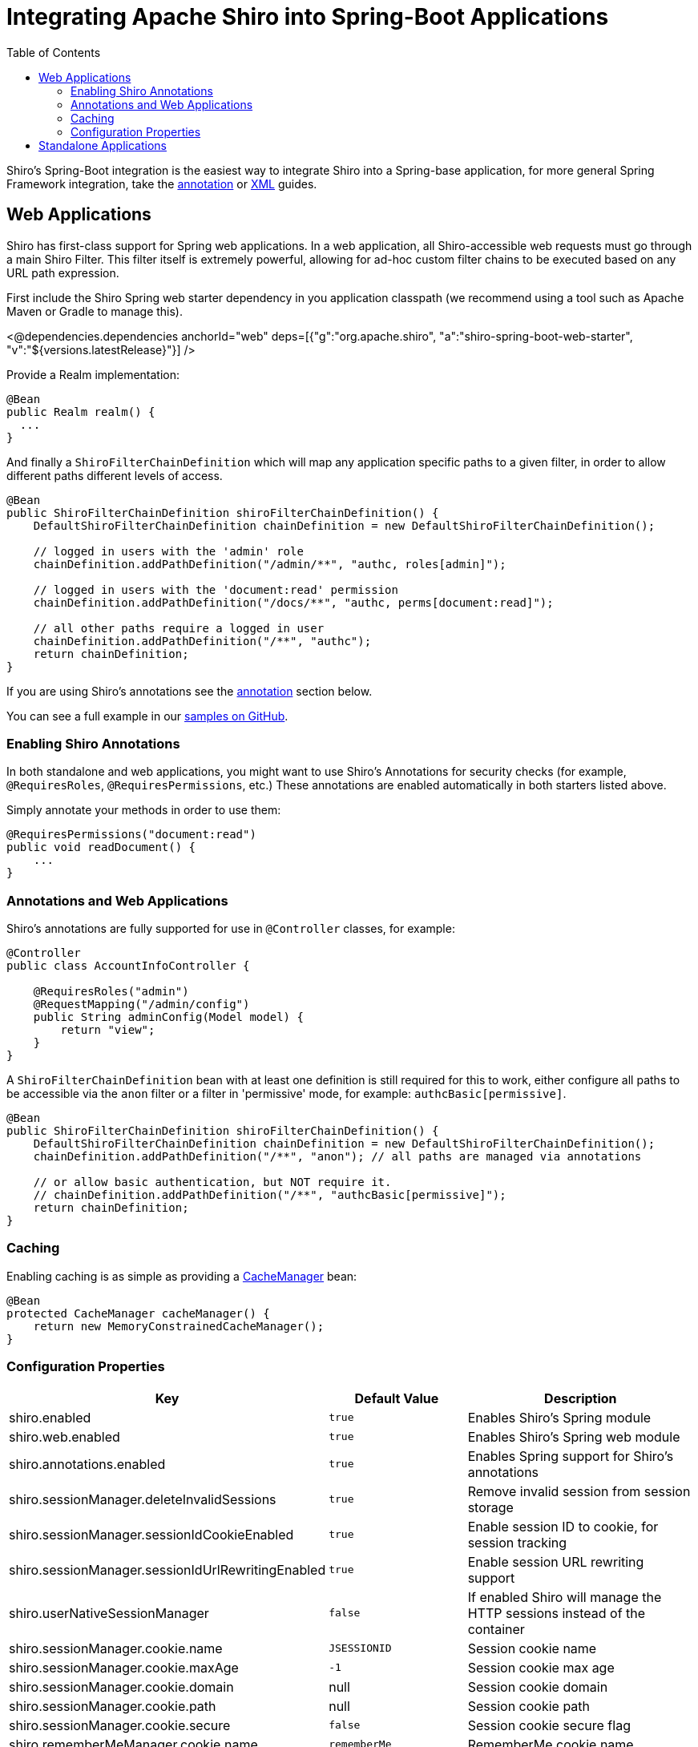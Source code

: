 = Integrating Apache Shiro into Spring-Boot Applications
:jbake-date: 2010-03-18 00:00:00
:jbake-type: page
:jbake-status: published
:jbake-tags: documentation, manual, spring
:idprefix:
:toc:

Shiro's Spring-Boot integration is the easiest way to integrate Shiro into a Spring-base application, for more general Spring Framework integration, take the link:spring-framework.html[annotation] or link:spring-xml.html[XML] guides.

[#web_applications]
== Web Applications

Shiro has first-class support for Spring web applications. In a web application, all Shiro-accessible web requests must go through a main Shiro Filter. This filter itself is extremely powerful, allowing for ad-hoc custom filter chains to be executed based on any URL path expression.

First include the Shiro Spring web starter dependency in you application classpath (we recommend using a tool such as Apache Maven or Gradle to manage this).

++++
<@dependencies.dependencies anchorId="web" deps=[{"g":"org.apache.shiro", "a":"shiro-spring-boot-web-starter", "v":"${versions.latestRelease}"}] />
++++

Provide a Realm implementation:
[source,java]
----
@Bean
public Realm realm() {
  ...
}
----

And finally a `ShiroFilterChainDefinition` which will map any application specific paths to a given filter, in order to allow different paths different levels of access.

[source,java]
----
@Bean
public ShiroFilterChainDefinition shiroFilterChainDefinition() {
    DefaultShiroFilterChainDefinition chainDefinition = new DefaultShiroFilterChainDefinition();

    // logged in users with the 'admin' role
    chainDefinition.addPathDefinition("/admin/**", "authc, roles[admin]");

    // logged in users with the 'document:read' permission
    chainDefinition.addPathDefinition("/docs/**", "authc, perms[document:read]");

    // all other paths require a logged in user
    chainDefinition.addPathDefinition("/**", "authc");
    return chainDefinition;
}
----

If you are using Shiro's annotations see the link:#annotations_and_web_applications[annotation] section below.

You can see a full example in our link:https://github.com/apache/shiro/tree/main/samples/spring-boot-web[samples on GitHub].

=== Enabling Shiro Annotations

In both standalone and web applications, you might want to use Shiro's Annotations for security checks (for example, `@RequiresRoles`, `@RequiresPermissions`, etc.) These annotations are enabled automatically in both starters listed above.

Simply annotate your methods in order to use them:

[source,java]
----
@RequiresPermissions("document:read")
public void readDocument() {
    ...
}
----

=== Annotations and Web Applications

Shiro's annotations are fully supported for use in `@Controller` classes, for example:

[source,java]
----
@Controller
public class AccountInfoController {

    @RequiresRoles("admin")
    @RequestMapping("/admin/config")
    public String adminConfig(Model model) {
        return "view";
    }
}
----

A `ShiroFilterChainDefinition` bean with at least one definition is still required for this to work, either configure all paths to be accessible via the `anon` filter or a filter in 'permissive' mode, for example: `authcBasic[permissive]`.

[source,java]
----
@Bean
public ShiroFilterChainDefinition shiroFilterChainDefinition() {
    DefaultShiroFilterChainDefinition chainDefinition = new DefaultShiroFilterChainDefinition();
    chainDefinition.addPathDefinition("/**", "anon"); // all paths are managed via annotations

    // or allow basic authentication, but NOT require it.
    // chainDefinition.addPathDefinition("/**", "authcBasic[permissive]");
    return chainDefinition;
}
----

=== Caching

Enabling caching is as simple as providing a link:caching.html[CacheManager] bean:

[source,java]
----
@Bean
protected CacheManager cacheManager() {
    return new MemoryConstrainedCacheManager();
}
----

=== Configuration Properties

[width="100%",cols="36%,24%,40%",options="header",]
|===
|Key |Default Value |Description

|shiro.enabled
|`true`
|Enables Shiro’s Spring module

|shiro.web.enabled
|`true`
|Enables Shiro’s Spring web module

|shiro.annotations.enabled |`true` |Enables Spring support for Shiro’s annotations

|shiro.sessionManager.deleteInvalidSessions |`true` |Remove invalid session from session storage

|shiro.sessionManager.sessionIdCookieEnabled |`true` |Enable session ID to cookie, for session tracking

|shiro.sessionManager.sessionIdUrlRewritingEnabled |`true` |Enable session URL rewriting support

|shiro.userNativeSessionManager |`false` |If enabled Shiro will manage the HTTP sessions instead of the container

|shiro.sessionManager.cookie.name |`JSESSIONID` |Session cookie name

|shiro.sessionManager.cookie.maxAge |`-1` |Session cookie max age

|shiro.sessionManager.cookie.domain |null |Session cookie domain

|shiro.sessionManager.cookie.path |null |Session cookie path

|shiro.sessionManager.cookie.secure |`false` |Session cookie secure flag

|shiro.rememberMeManager.cookie.name |`rememberMe` |RememberMe cookie name

|shiro.rememberMeManager.cookie.maxAge |one year |RememberMe cookie max age

|shiro.rememberMeManager.cookie.domain |null |RememberMe cookie domain

|shiro.rememberMeManager.cookie.path |null |RememberMe cookie path

|shiro.rememberMeManager.cookie.secure |`false` |RememberMe cookie secure flag

|shiro.loginUrl |`/login.jsp` |Login URL used when unauthenticated users are redirected to login page

|shiro.successUrl |`/` |Default landing page after a user logs in (if alternative cannot be found in the current session)

|shiro.unauthorizedUrl |null |Page to redirect user to if they are unauthorized (403 page)
|===

== Standalone Applications

Include the Shiro Spring starter dependency in you application classpath (we recommend using a tool such as Apache Maven or Gradle to manage this).

++++
<@dependencies.dependencies anchorId="cli" deps=[{"g":"org.apache.shiro", "a":"shiro-spring-boot-starter", "v":"${versions.latestRelease}"}] />
++++

The only thing that is left is to configure a link:realm.html[realm]:

[source,java]
----
@Bean
public Realm realm() {
  ...
}
----

The easiest way to set up Shiro, so that all SecurityUtils.* methods work in all cases, is to make the `SecurityManager` bean a static singleton.  DO NOT do this in web applications - see the link:#web_applications[Web Applications] section below instead.

[source,java]
----
@Autowired
private SecurityManager securityManager;

 @PostConstruct
 private void initStaticSecurityManager() {
     SecurityUtils.setSecurityManager(securityManager);
 }
----

That is it, now you can get the current `Subject` using:

[source,java]
----
SecurityUtils.getSubject();
----

You can see a full example in our link:https://github.com/apache/shiro/tree/main/samples/spring-boot[samples on GitHub].
